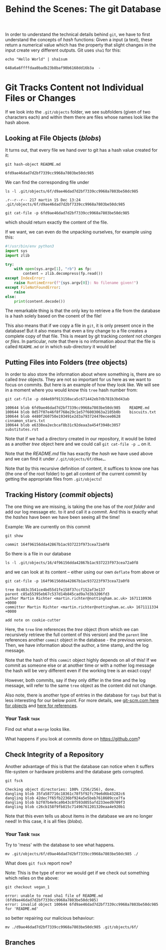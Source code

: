 #+title: Behind the Scenes: The git Database

In order to understand the technical details behind ~git~, we have to first
understand the concepts of /hash/ functions: Given a input (a text), these return
a numerical value which has the property that slight changes in the input create
very different outputs. Git uses ~sha1~ for this:
#+begin_src shell-script
echo "Hello World" | sha1sum
#+end_src
#+begin_example
648a6a6ffffdaa0badb23b8baf90b6168dd16b3a  -
#+end_example

* Git Tracks Content not Individual Files or Changes

If we look into the ~.git/objects~ folder, we see subfolders (given of two
characters each) and within them there are files whose names look like the hash
above.

** Looking at File Objects (/blobs/)
It turns out, that every file we hand over to git has a hash value created for
it:
#+begin_src shell-script
git hash-object README.md
#+end_src
#+begin_example
6fd9ae46dad7d2bf7339cc9968a7803be50dc985
#+end_example

We can find the corresponding file under
#+begin_src shell-script
ls -l .git/objects/6f/d9ae46dad7d2bf7339cc9968a7803be50dc985
#+end_src
#+begin_example
.r--r--r-- 217 martin 15 Dec 13:24 .git/objects/6f/d9ae46dad7d2bf7339cc9968a7803be50dc985
#+end_example
#+begin_src shell-script
git cat-file -p 6fd9ae46dad7d2bf7339cc9968a7803be50dc985
#+end_src
which should return exactly the content of the file.

If we want, we can even do the unpacking ourselves, for example using this:
#+begin_src python
#!/usr/bin/env python3
import sys
import zlib

try:
    with open(sys.argv[1], "rb") as fp:
        content = zlib.decompress(fp.read())
except IndexError:
    raise RuntimeError(f"{sys.argv[0]}: No filename given!")
except FileNotFoundError:
    raise
else:
    print(content.decode())
#+end_src

The remarkable thing is that the only key to retrieve a file from the database
is a hash solely based on the conent of the file!

This also means that if we copy a file in ~git~, it is only present once in the
database! But it also means that even a tiny change to a file creates a complete
copy of that file. This is meant by git tracking /content/ not /changes/ or /files/.
In particular, note that there is no information about that the file is called
~README.md~ or in which sub-directory it would be!

** Putting Files into Folders (/tree/ objects)

In order to also store the information about where something is, there are so
called /tree/ objects. They are not so important for us here as we want to focus
on commits. But here is an example of how they look like. We will see in a
moment where you would know this ~tree~ hash number from:
#+begin_src shell-script
git cat-file -p dd4e69f913150aca5c671442eb7db781b3bd43ab
#+end_src
#+begin_example
100644 blob 6fd9ae46dad7d2bf7339cc9968a7803be50dc985    README.md
100644 blob 0d57f07e46f8f768e29c1e57f6003063a2105b0b    biscuits.txt
100644 blob 4480f260750e193491e2d3a793724470ecee0628    cinnamon_stars.txt
100644 blob e6338ea2ecbcaf8b31c92deaa3a454f3948c3057    substitutes.rst
#+end_example

Note that if we had a directory created in our repository, it would be listed as a another /tree/ object here and we could call ~git cat-file -p …~ on it.

Note that the /README.md/ file has exactly the /hash/ we have used above and we can find it under ~/.git/objects/6f/d9ae…~.

Note that by this recursive definition of content, it suffices to know one has (the one of the root folder) to get all content of the current commit by getting the appropriate files from ~.git/objects~!

** Tracking History (/commit/ objects)

The one thing we are missing, is taking the one has of the /root folder/ and add our log message etc. to it and call it a /commit/. And this is exactly what the /hashes/ have been we have been seeing all the time!

Example: We are currently on this commit
#+begin_src shell-script
git show
#+end_src
#+begin_example
commit 164f96156dda42867b1ac937223f973cea72a0f8
#+end_example
So there is a file in our database
#+begin_src shell-script
ls -l .git/objects/16/4f96156dda42867b1ac937223f973cea72a0f8
#+end_src
and we can look at its content – either using our own ~deflate~ from above or
#+begin_src shell-script
git cat-file -p 164f96156dda42867b1ac937223f973cea72a0f8
#+end_src
#+begin_example
tree 8c483c3541ce4bd55d1fe158f37ccf152af3e137
parent c85a55395eb67c537d14b845cad9a7d3b3206fd3
author Martin Richter <martin.richter@nottingham.ac.uk> 1671110936 +0000
committer Martin Richter <martin.richter@nottingham.ac.uk> 1671111334 +0000

add note on cookie-cutter
#+end_example

Here, the ~tree~ line references the /tree/ object (from which we can recursively
retrieve the full content of this version) and the ~parent~ line references
another ~commit~ object in the database - the previous version. Then, we have
information about the author, a time stamp, and the log message.

Note that the hash of this ~commit~ object highly depends on all of this! If we
commit as someone else or at another time or with a nother log message the hash
will be very different even if the working tree is an exact copy!

However, both commits, say if they only differ in the time and the log message,
will refer to the same ~tree~ object as the content did not change.

Also note, there is another type of entries in the database for ~tags~ but that is
less interesting for our below point. For more details, see
[[https://git-scm.com/book/en/v2/Git-Internals-Git-Objects][git-scm.com here for objects]] and [[https://git-scm.com/book/en/v2/Git-Internals-Git-References][here for references]].

*** Your Task :task:
Find out what a ~merge~ looks like.

What happens if you look at commits done on [[https://github.com]]?

** Check Integrity of a Repository
Another advantage of this is that the database can notice when it suffers
file-system or hardware problems and the database gets corrupted.
#+begin_src shell-script
git fsck
#+end_src
#+begin_example
Checking object directories: 100% (256/256), done.
dangling blob 35fa587716c18361c78f5f92fc79e6d6b43282c6
dangling blob 42dec7f65fb2236bf924a5e5beb7618609cce7fa
dangling blob b2f07b4e9ca9b43c8f593d055afd233eed9709f3
dangling blob c26cb158f9fb815c71496761201320eaa4e920b1
#+end_example

Note that this even tells us about items in the database we are no longer need!
In this case, it is all files (/blobs/).

*** Your Task :task:

Try to 'mess' with the database to see what happens.
#+begin_src shell-script
mv .git/objects/6f/d9ae46dad7d2bf7339cc9968a7803be50dc985 ./
#+end_src

What does ~git fsck~ report now?

Note: This is the type of error we would get if we check out something which
relies on the above:
#+begin_src shell-script
git checkout vegan_1
#+end_src
#+begin_example
error: unable to read sha1 file of README.md (6fd9ae46dad7d2bf7339cc9968a7803be50dc985)
error: invalid object 100644 6fd9ae46dad7d2bf7339cc9968a7803be50dc985 for 'README.md'
#+end_example
so better repairing our malicious behaviour:
#+begin_src shell-script
mv ./d9ae46dad7d2bf7339cc9968a7803be50dc985 .git/objects/6f/
#+end_src

** Branches
